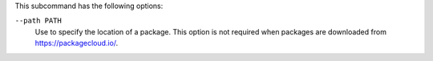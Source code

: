.. The contents of this file are included in multiple topics.
.. This file describes a command or a sub-command for chef-server-ctl.
.. This file should not be changed in a way that hinders its ability to appear in multiple documentation sets.


This subcommand has the following options:

``--path PATH``
   Use to specify the location of a package. This option is not required when packages are downloaded from https://packagecloud.io/.
